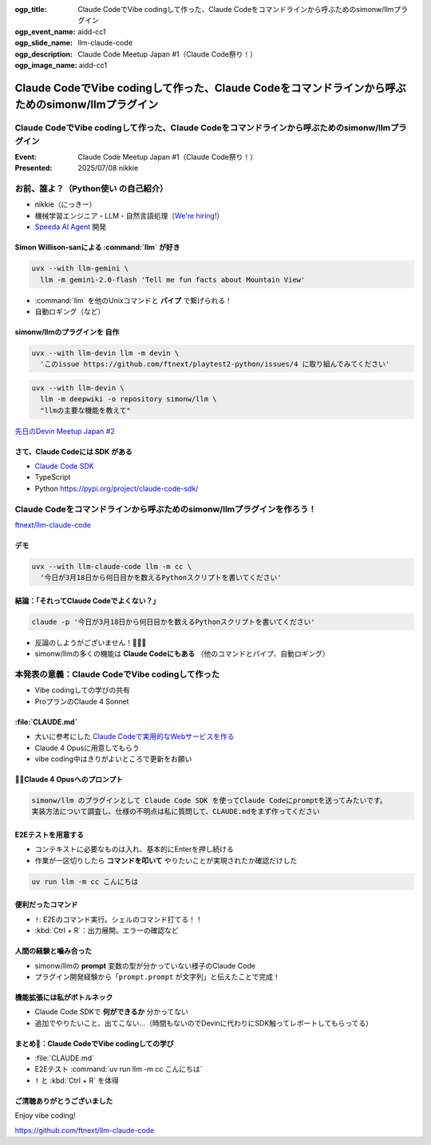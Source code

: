 :ogp_title: Claude CodeでVibe codingして作った、Claude Codeをコマンドラインから呼ぶためのsimonw/llmプラグイン
:ogp_event_name: aidd-cc1
:ogp_slide_name: llm-claude-code
:ogp_description: Claude Code Meetup Japan #1（Claude Code祭り！）
:ogp_image_name: aidd-cc1

====================================================================================================
Claude CodeでVibe codingして作った、Claude Codeをコマンドラインから呼ぶためのsimonw/llmプラグイン
====================================================================================================

Claude CodeでVibe codingして作った、Claude Codeをコマンドラインから呼ぶためのsimonw/llmプラグイン
====================================================================================================

:Event: Claude Code Meetup Japan #1（Claude Code祭り！）
:Presented: 2025/07/08 nikkie

お前、誰よ？（**Python使い** の自己紹介）
================================================================================

* nikkie（にっきー）
* 機械学習エンジニア・LLM・自然言語処理（`We're hiring! <https://hrmos.co/pages/uzabase/jobs/1829077236709650481>`__）
* `Speeda AI Agent <https://www.uzabase.com/jp/info/20250630/>`__ 開発

.. image:: ../_static/uzabase-white-logo.png

Simon Willison-sanによる :command:`llm` が好き
------------------------------------------------------------

.. code-block:: bash

    uvx --with llm-gemini \
      llm -m gemini-2.0-flash 'Tell me fun facts about Mountain View'

* :command:`llm` を他のUnixコマンドと **パイプ** で繋げられる！
* 自動ロギング（など）

simonw/llmのプラグインを **自作**
---------------------------------------------------

.. code-block:: bash

    uvx --with llm-devin llm -m devin \
      'このissue https://github.com/ftnext/playtest2-python/issues/4 に取り組んでみてください'

.. code-block:: bash

    uvx --with llm-devin \
      llm -m deepwiki -o repository simonw/llm \
      "llmの主要な機能を教えて"

`先日のDevin Meetup Japan #2 <https://www.youtube.com/live/hRqZN6YTLGA?si=1SC828p4w3HtN8mO&t=5827>`__

さて、Claude Codeには **SDK** がある
---------------------------------------------------

* `Claude Code SDK <https://docs.anthropic.com/en/docs/claude-code/sdk>`__
* TypeScript
* Python https://pypi.org/project/claude-code-sdk/

Claude Codeをコマンドラインから呼ぶためのsimonw/llmプラグインを作ろう！
================================================================================

`ftnext/llm-claude-code <https://github.com/ftnext/llm-claude-code>`__

デモ
---------------------------------------------------

.. code-block:: bash

    uvx --with llm-claude-code llm -m cc \
      '今日が3月18日から何日目かを数えるPythonスクリプトを書いてください'

結論：「それってClaude Codeでよくない？」
---------------------------------------------------

.. code-block:: bash

    claude -p '今日が3月18日から何日目かを数えるPythonスクリプトを書いてください'

* 反論のしようがございません！🎯🎯🎯
* simonw/llmの多くの機能は **Claude Codeにもある** （他のコマンドとパイプ、自動ロギング）

本発表の意義：**Claude CodeでVibe codingして作った**
================================================================================

* Vibe codingしての学びの共有
* ProプランのClaude 4 Sonnet

.. https://nikkie-ftnext.hatenablog.com/entry/claude-code-vibe-coding-simonw-llm-claude-code-0.0.1

:file:`CLAUDE.md`
---------------------------------------------------

* 大いに参考にした `Claude Codeで実用的なWebサービスを作る <https://note.com/himaratsu/n/nddf0efa67d42>`__
* Claude 4 Opusに用意してもらう
* vibe coding中はきりがよいところで更新をお願い

🏃‍♂️Claude 4 Opusへのプロンプト
---------------------------------------------------

.. code-block:: text
    
    simonw/llm のプラグインとして Claude Code SDK を使ってClaude Codeにpromptを送ってみたいです。
    実装方法について調査し、仕様の不明点は私に質問して、CLAUDE.mdをまず作ってください

E2Eテストを用意する
---------------------------------------------------

* コンテキストに必要なものは入れ、基本的にEnterを押し続ける
* 作業が一区切りしたら **コマンドを叩いて** やりたいことが実現されたか確認だけした

.. code-block:: bash

    uv run llm -m cc こんにちは

便利だったコマンド
---------------------------------------------------

* ``!``: E2Eのコマンド実行。シェルのコマンド打てる！！
* :kbd:`Ctrl + R`：出力展開。エラーの確認など

人間の経験と噛み合った
---------------------------------------------------

* simonw/llmの **prompt** 変数の型が分かっていない様子のClaude Code
* プラグイン開発経験から「``prompt.prompt`` が文字列」と伝えたことで完成！

機能拡張には私がボトルネック
---------------------------------------------------

* Claude Code SDKで **何ができるか** 分かってない
* 追加でやりたいこと、出てこない...（時間もないのでDevinに代わりにSDK触ってレポートしてもらってる）

まとめ🌯：Claude CodeでVibe codingしての学び
---------------------------------------------------

* :file:`CLAUDE.md`
* E2Eテスト :command:`uv run llm -m cc こんにちは`
* ``!`` と :kbd:`Ctrl + R` を体得

ご清聴ありがとうございました
--------------------------------------------------

Enjoy vibe coding!

https://github.com/ftnext/llm-claude-code
